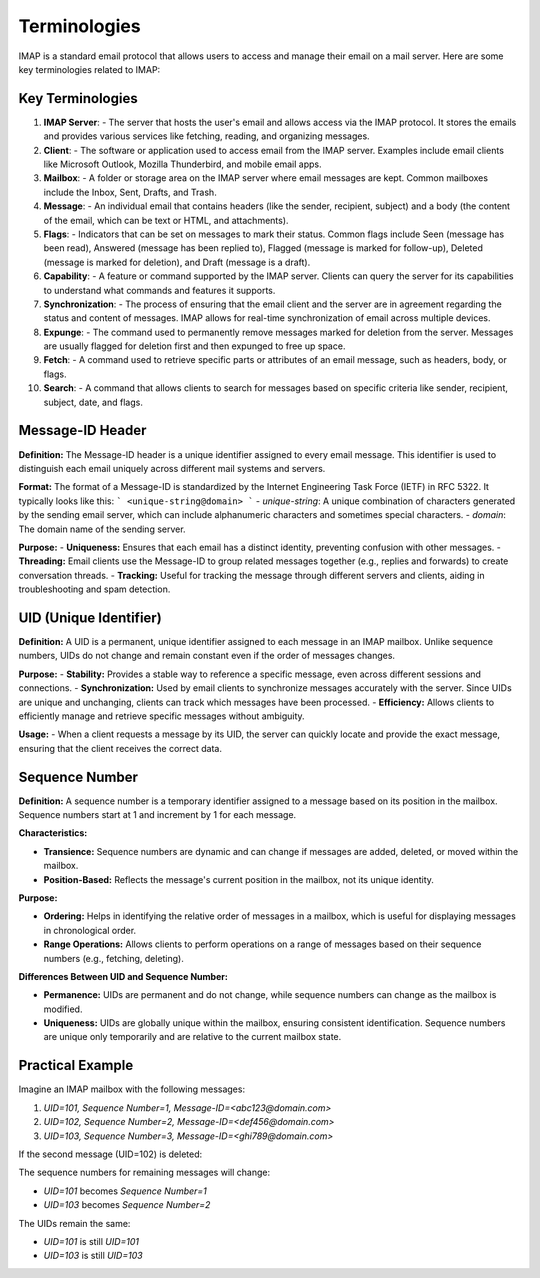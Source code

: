 Terminologies
=======================================

IMAP is a standard email protocol that allows users to access and manage their email on a mail server. Here are some key terminologies related to IMAP:

Key Terminologies
-----------------

1. **IMAP Server**:
   - The server that hosts the user's email and allows access via the IMAP protocol. It stores the emails and provides various services like fetching, reading, and organizing messages.

2. **Client**:
   - The software or application used to access email from the IMAP server. Examples include email clients like Microsoft Outlook, Mozilla Thunderbird, and mobile email apps.

3. **Mailbox**:
   - A folder or storage area on the IMAP server where email messages are kept. Common mailboxes include the Inbox, Sent, Drafts, and Trash.

4. **Message**:
   - An individual email that contains headers (like the sender, recipient, subject) and a body (the content of the email, which can be text or HTML, and attachments).

5. **Flags**:
   - Indicators that can be set on messages to mark their status. Common flags include \Seen (message has been read), \Answered (message has been replied to), \Flagged (message is marked for follow-up), \Deleted (message is marked for deletion), and \Draft (message is a draft).

6. **Capability**:
   - A feature or command supported by the IMAP server. Clients can query the server for its capabilities to understand what commands and features it supports.

7. **Synchronization**:
   - The process of ensuring that the email client and the server are in agreement regarding the status and content of messages. IMAP allows for real-time synchronization of email across multiple devices.

8. **Expunge**:
   - The command used to permanently remove messages marked for deletion from the server. Messages are usually flagged for deletion first and then expunged to free up space.

9. **Fetch**:
   - A command used to retrieve specific parts or attributes of an email message, such as headers, body, or flags.

10. **Search**:
    - A command that allows clients to search for messages based on specific criteria like sender, recipient, subject, date, and flags.

Message-ID Header
-----------------

**Definition:**
The Message-ID header is a unique identifier assigned to every email message. This identifier is used to distinguish each email uniquely across different mail systems and servers.

**Format:**
The format of a Message-ID is standardized by the Internet Engineering Task Force (IETF) in RFC 5322. It typically looks like this:
```
<unique-string@domain>
```
- `unique-string`: A unique combination of characters generated by the sending email server, which can include alphanumeric characters and sometimes special characters.
- `domain`: The domain name of the sending server.

**Purpose:**
- **Uniqueness:** Ensures that each email has a distinct identity, preventing confusion with other messages.
- **Threading:** Email clients use the Message-ID to group related messages together (e.g., replies and forwards) to create conversation threads.
- **Tracking:** Useful for tracking the message through different servers and clients, aiding in troubleshooting and spam detection.

UID (Unique Identifier)
-----------------------

**Definition:**
A UID is a permanent, unique identifier assigned to each message in an IMAP mailbox. Unlike sequence numbers, UIDs do not change and remain constant even if the order of messages changes.

**Purpose:**
- **Stability:** Provides a stable way to reference a specific message, even across different sessions and connections.
- **Synchronization:** Used by email clients to synchronize messages accurately with the server. Since UIDs are unique and unchanging, clients can track which messages have been processed.
- **Efficiency:** Allows clients to efficiently manage and retrieve specific messages without ambiguity.

**Usage:**
- When a client requests a message by its UID, the server can quickly locate and provide the exact message, ensuring that the client receives the correct data.

Sequence Number
---------------

**Definition:**
A sequence number is a temporary identifier assigned to a message based on its position in the mailbox. Sequence numbers start at 1 and increment by 1 for each message.

**Characteristics:**

- **Transience:** Sequence numbers are dynamic and can change if messages are added, deleted, or moved within the mailbox.

- **Position-Based:** Reflects the message's current position in the mailbox, not its unique identity.

**Purpose:**

- **Ordering:** Helps in identifying the relative order of messages in a mailbox, which is useful for displaying messages in chronological order.

- **Range Operations:** Allows clients to perform operations on a range of messages based on their sequence numbers (e.g., fetching, deleting).

**Differences Between UID and Sequence Number:**

- **Permanence:** UIDs are permanent and do not change, while sequence numbers can change as the mailbox is modified.

- **Uniqueness:** UIDs are globally unique within the mailbox, ensuring consistent identification. Sequence numbers are unique only temporarily and are relative to the current mailbox state.

Practical Example
-----------------

Imagine an IMAP mailbox with the following messages:

1. `UID=101, Sequence Number=1, Message-ID=<abc123@domain.com>`
2. `UID=102, Sequence Number=2, Message-ID=<def456@domain.com>`
3. `UID=103, Sequence Number=3, Message-ID=<ghi789@domain.com>`

If the second message (UID=102) is deleted:

The sequence numbers for remaining messages will change:

- `UID=101` becomes `Sequence Number=1`
- `UID=103` becomes `Sequence Number=2`

The UIDs remain the same:

- `UID=101` is still `UID=101`
- `UID=103` is still `UID=103`
